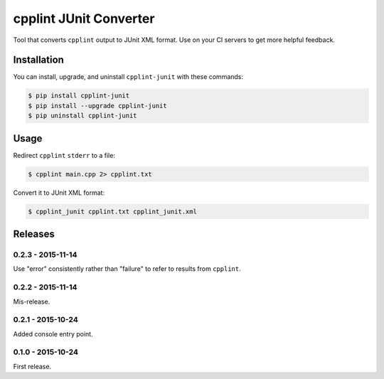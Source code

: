 cpplint JUnit Converter
=======================

.. image:: https://travis-ci.org/johnthagen/cpplint-junit.svg
    :target: https://travis-ci.org/johnthagen/cpplint-junit

.. image:: https://codecov.io/github/johnthagen/cpplint-junit/coverage.svg
    :target: https://codecov.io/github/johnthagen/cpplint-junit

.. image:: https://img.shields.io/pypi/v/cpplint-junit.svg
    :target: https://pypi.python.org/pypi/cpplint-junit

.. image:: https://img.shields.io/pypi/status/cpplint-junit
    :target: https://pypi.python.org/pypi/cpplint-junit

.. image:: https://img.shields.io/pypi/pyversions/cpplint-junit.svg
    :target: https://pypi.python.org/pypi/cpplint-junit/

.. image:: https://img.shields.io/pypi/dd/cpplint-junit.svg
    :target: https://pypi.python.org/pypi/cpplint-junit/

Tool that converts ``cpplint`` output to JUnit XML format.  Use on your CI servers to get more
helpful feedback.

Installation
------------

You can install, upgrade, and uninstall ``cpplint-junit`` with these commands:

.. code:: shell-session

    $ pip install cpplint-junit
    $ pip install --upgrade cpplint-junit
    $ pip uninstall cpplint-junit

Usage
-----
Redirect ``cpplint`` ``stderr`` to a file:

.. code:: shell-session

    $ cpplint main.cpp 2> cpplint.txt

Convert it to JUnit XML format:

.. code:: shell-session

    $ cpplint_junit cpplint.txt cpplint_junit.xml

Releases
--------

0.2.3 - 2015-11-14
^^^^^^^^^^^^^^^^^^

Use "error" consistently rather than "failure" to refer to results from ``cpplint``.

0.2.2 - 2015-11-14
^^^^^^^^^^^^^^^^^^

Mis-release.

0.2.1 - 2015-10-24
^^^^^^^^^^^^^^^^^^

Added console entry point.

0.1.0 - 2015-10-24
^^^^^^^^^^^^^^^^^^

First release.